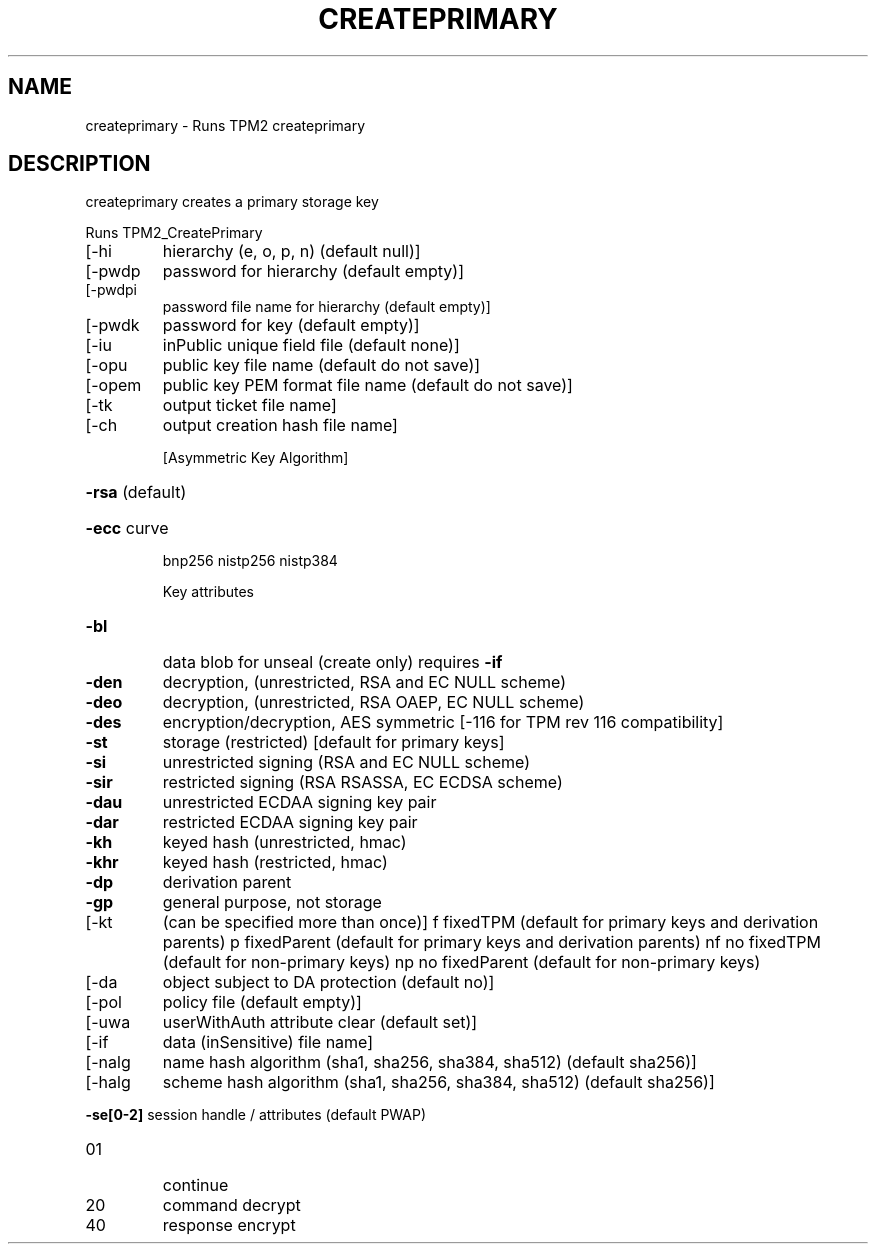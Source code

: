 .\" DO NOT MODIFY THIS FILE!  It was generated by help2man 1.47.6.
.TH CREATEPRIMARY "1" "September 2018" "createprimary 1339" "User Commands"
.SH NAME
createprimary \- Runs TPM2 createprimary
.SH DESCRIPTION
createprimary creates a primary storage key
.PP
Runs TPM2_CreatePrimary
.TP
[\-hi
hierarchy (e, o, p, n) (default null)]
.TP
[\-pwdp
password for hierarchy (default empty)]
.TP
[\-pwdpi
password file name for hierarchy (default empty)]
.TP
[\-pwdk
password for key (default empty)]
.TP
[\-iu
inPublic unique field file (default none)]
.TP
[\-opu
public key file name (default do not save)]
.TP
[\-opem
public key PEM format file name (default do not save)]
.TP
[\-tk
output ticket file name]
.TP
[\-ch
output creation hash file name]
.IP
[Asymmetric Key Algorithm]
.HP
\fB\-rsa\fR (default)
.HP
\fB\-ecc\fR curve
.IP
bnp256
nistp256
nistp384
.IP
Key attributes
.TP
\fB\-bl\fR
data blob for unseal (create only)
requires \fB\-if\fR
.TP
\fB\-den\fR
decryption, (unrestricted, RSA and EC NULL scheme)
.TP
\fB\-deo\fR
decryption, (unrestricted, RSA OAEP, EC NULL scheme)
.TP
\fB\-des\fR
encryption/decryption, AES symmetric
[\-116 for TPM rev 116 compatibility]
.TP
\fB\-st\fR
storage (restricted)
[default for primary keys]
.TP
\fB\-si\fR
unrestricted signing (RSA and EC NULL scheme)
.TP
\fB\-sir\fR
restricted signing (RSA RSASSA, EC ECDSA scheme)
.TP
\fB\-dau\fR
unrestricted ECDAA signing key pair
.TP
\fB\-dar\fR
restricted ECDAA signing key pair
.TP
\fB\-kh\fR
keyed hash (unrestricted, hmac)
.TP
\fB\-khr\fR
keyed hash (restricted, hmac)
.TP
\fB\-dp\fR
derivation parent
.TP
\fB\-gp\fR
general purpose, not storage
.TP
[\-kt
(can be specified more than once)]
f       fixedTPM (default for primary keys and derivation parents)
p       fixedParent (default for primary keys and derivation parents)
nf      no fixedTPM (default for non\-primary keys)
np      no fixedParent (default for non\-primary keys)
.TP
[\-da
object subject to DA protection (default no)]
.TP
[\-pol
policy file (default empty)]
.TP
[\-uwa
userWithAuth attribute clear (default set)]
.TP
[\-if
data (inSensitive) file name]
.TP
[\-nalg
name hash algorithm (sha1, sha256, sha384, sha512) (default sha256)]
.TP
[\-halg
scheme hash algorithm (sha1, sha256, sha384, sha512) (default sha256)]
.HP
\fB\-se[0\-2]\fR session handle / attributes (default PWAP)
.TP
01
continue
.TP
20
command decrypt
.TP
40
response encrypt
